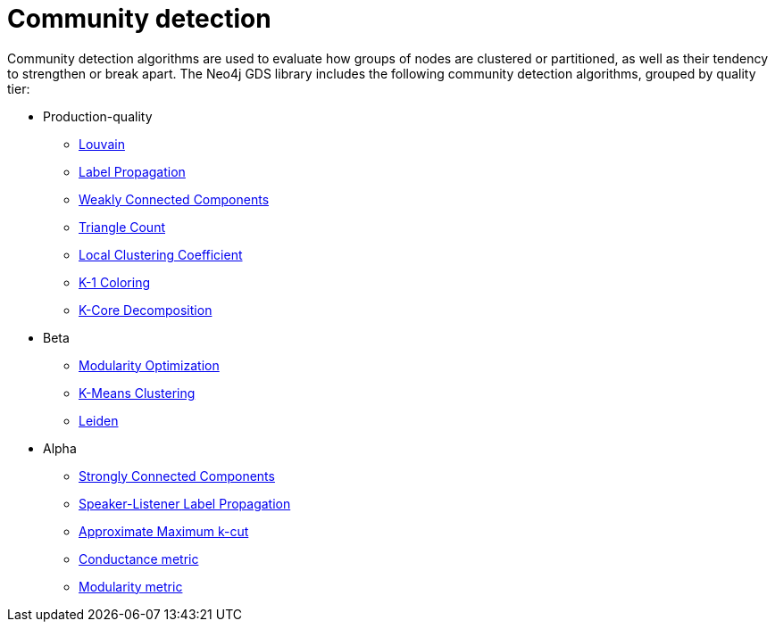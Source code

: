 [[algorithms-community]]
= Community detection
:description: This chapter provides explanations and examples for each of the community detection algorithms in the Neo4j Graph Data Science library.


Community detection algorithms are used to evaluate how groups of nodes are clustered or partitioned, as well as their tendency to strengthen or break apart.
The Neo4j GDS library includes the following community detection algorithms, grouped by quality tier:

* Production-quality
** xref:algorithms/louvain.adoc[Louvain]
** xref:algorithms/label-propagation.adoc[Label Propagation]
** xref:algorithms/wcc.adoc[Weakly Connected Components]
** xref:algorithms/triangle-count.adoc[Triangle Count]
** xref:algorithms/local-clustering-coefficient.adoc[Local Clustering Coefficient]
** xref:algorithms/k1coloring.adoc[K-1 Coloring]
** xref:algorithms/k-core.adoc[K-Core Decomposition]
* Beta
** xref:algorithms/modularity-optimization.adoc[Modularity Optimization]
** xref:algorithms/kmeans.adoc[K-Means Clustering]
** xref:algorithms/leiden.adoc[Leiden]
* Alpha
** xref:algorithms/strongly-connected-components.adoc[Strongly Connected Components]
** xref:algorithms/sllpa.adoc[Speaker-Listener Label Propagation]
** xref:algorithms/alpha/approx-max-k-cut.adoc[Approximate Maximum k-cut]
** xref:algorithms/alpha/conductance.adoc[Conductance metric]
** xref:algorithms/alpha/modularity.adoc[Modularity metric]
